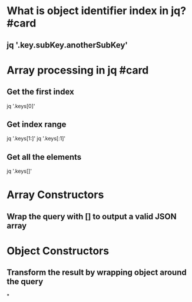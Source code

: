 * What is object identifier index in jq? #card
** jq '.key.subKey.anotherSubKey'
* Array processing in jq #card
** Get the first index
jq '.keys[0]'
** Get index range
jq '.keys[1:]'
jq '.keys[:1]'
** Get all the elements
jq '.keys[]'
* Array Constructors
** Wrap the query with [] to output a valid JSON array
* Object Constructors
** Transform the result by wrapping object around the query
*
